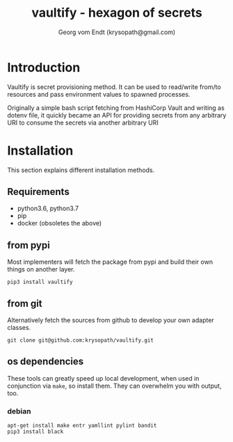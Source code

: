 #+TITLE: vaultify - hexagon of secrets 
#+OPTIONS:
#+AUTHOR: Georg vom Endt (krysopath@gmail.com)

* Introduction
Vaultify is secret provisioning method. It can be used to read/write
from/to resources and pass environment values to spawned processes. 

Originally a simple bash script fetching from HashiCorp Vault and
writing as dotenv file, it quickly became an API for providing secrets
from any arbitrary URI to consume the secrets via another arbitrary URI

* Installation
This section explains different installation methods.
** Requirements
   - python3.6, python3.7
   - pip
   - docker (obsoletes the above)

** from pypi
Most implementers will fetch the package from pypi and build their own
things on another layer.
#+BEGIN_SRC shell
pip3 install vaultify
#+END_SRC

** from git
Alternatively fetch the sources from github to develop your own
adapter classes.
#+BEGIN_SRC shell
git clone git@github.com:krysopath/vaultify.git
#+END_SRC
** os dependencies
These tools can greatly speed up local development, when used in
conjunction via ~make~, so install them. They can overwhelm you with
output, too.

*** debian
#+BEGIN_SRC shell
apt-get install make entr yamllint pylint bandit 
pip3 install black
#+END_SRC

